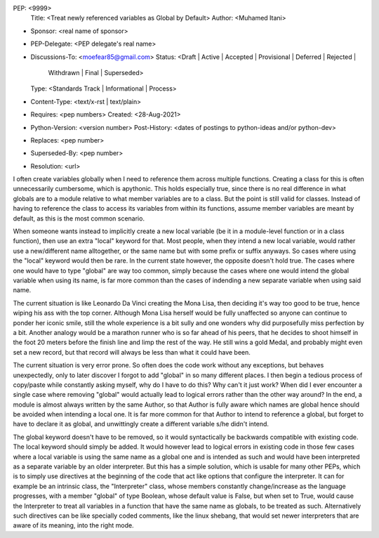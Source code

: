 PEP: <9999>
  Title: <Treat newly referenced variables as Global by Default>
  Author: <Muhamed Itani>
* Sponsor: <real name of sponsor>
* PEP-Delegate: <PEP delegate's real name>
* Discussions-To: <moefear85@gmail.com>
  Status: <Draft | Active | Accepted | Provisional | Deferred | Rejected |
           Withdrawn | Final | Superseded>
  Type: <Standards Track | Informational | Process>
* Content-Type: <text/x-rst | text/plain>
* Requires: <pep numbers>
  Created: <28-Aug-2021>
* Python-Version: <version number>
  Post-History: <dates of postings to python-ideas and/or python-dev>
* Replaces: <pep number>
* Superseded-By: <pep number>
* Resolution: <url>


I often create variables globally when I need to reference them across multiple functions. Creating a class for this is often unnecessarily cumbersome, which is apythonic. This holds especially true, since there is no real difference in what globals are to a module relative to what member variables are to a class. But the point is still valid for classes. Instead of having to reference the class to access its variables from within its functions, assume member variables are meant by default, as this is the most common scenario.

When someone wants instead to implicitly create a new local variable (be it in a module-level function or in a class function), then use an extra "local" keyword for that. Most people, when they intend a new local variable, would rather use a new/different name alltogether, or the same name but with some prefix or suffix anyways. So cases where using the "local" keyword would then be rare. In the current state however, the opposite doesn't hold true. The cases where one would have to type "global" are way too common, simply because the cases where one would intend the global variable when using its name, is far more common than the cases of indending a new separate variable when using said name.

The current situation is like Leonardo Da Vinci creating the Mona Lisa, then deciding it's way too good to be true, hence wiping his ass with the top corner. Although Mona Lisa herself would be fully unaffected so anyone can continue to ponder her iconic smile, still the whole experience is a bit sully and one wonders why did purposefully miss perfection by a bit. Another analogy would be a marathon runner who is so far ahead of his peers, that he decides to shoot himself in the foot 20 meters before the finish line and limp the rest of the way. He still wins a gold Medal, and probably might even set a new record, but that record will always be less than what it could have been.

The current situation is very error prone. So often does the code work without any exceptions, but behaves unexpectedly, only to later discover I forgot to add "global" in so many different places. I then begin a tedious process of copy/paste while constantly asking myself, why do I have to do this? Why can't it just work? When did I ever encounter a single case where removing "global" would actually lead to logical errors rather than the other way around? In the end, a module is almost always written by the same Author, so that Author is fully aware which names are global hence should be avoided when intending a local one. It is far more common for that Author to intend to reference a global, but forget to have to declare it as global, and unwittingly create a different variable s/he didn't intend.

The global keyword doesn't have to be removed, so it would syntactically be backwards compatible with existing code. The local keyword should simply be added. It would however lead to logical errors in existing code in those few cases where a local variable is using the same name as a global one and is intended as such and would have been interpreted as a separate variable by an older interpreter. But this has a simple solution, which is usable for many other PEPs, which is to simply use directives at the beginning of the code that act like options that configure the interpreter. It can for example be an intrinsic class, the "Interpreter" class, whose members constantly change/increase as the language progresses, with a member "global" of type Boolean, whose default value is False, but when set to True, would cause the Interpreter to treat all variables in a function that have the same name as globals, to be treated as such. Alternatively such directives can be like specially coded comments, like the linux shebang, that would set newer interpreters that are aware of its meaning, into the right mode.
